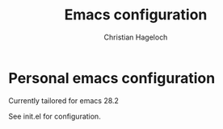 #+TITLE: Emacs configuration
#+AUTHOR: Christian Hageloch

* Personal emacs configuration

Currently tailored for emacs 28.2

See init.el for configuration.
